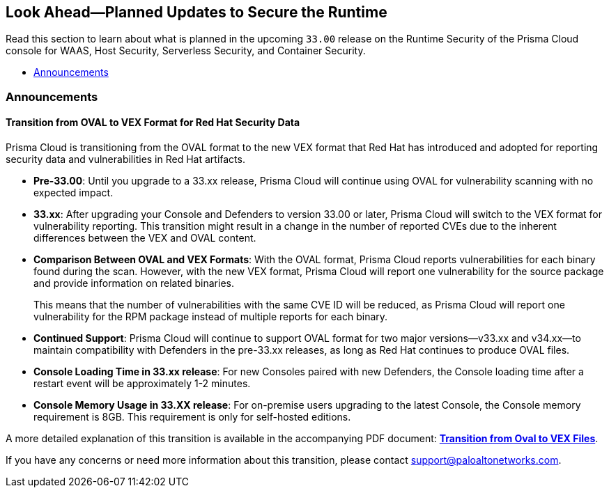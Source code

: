 == Look Ahead—Planned Updates to Secure the Runtime

//Review changes planned in the next Prisma Cloud release to ensure the security of your runtime.

//(Edited in the month of Feb 20 as per Manu's suggestion)There are no previews or look ahead announcements for the upcoming `32.03` release. Details on the updates included in the `32.03` release will be shared in the release notes that accompany the release.

//The following text is a revert to the old content.

Read this section to learn about what is planned in the upcoming `33.00` release on the Runtime Security of the Prisma Cloud console for WAAS, Host Security, Serverless Security, and Container Security.

// The Look Ahead announcements are for an upcoming release and it is not a cumulative list of all announcements.

//Currently, there are no previews or announcements for updates.

// [NOTE]
// ====
// The details and functionality listed below are a preview of what is planned for the `v32.07` release; the changes listed herein and the actual release date, are subject to change.
// ====


// // * <<defender-upgrade>>
// // * <<new-ips-for-runtime>>
* <<announcement>>
// * <<enhancements>>
// //* <<api-changes>>
// // * <<deprecation-notices>>
// // * <<eos-notices>>
// // * <<addressed-issues>>


// // [#new-ips-for-runtime]
// // === New IPs for Runtime Security


// //[cols="40%a,30%a,30%a"]
// //|===

// //|===


[#announcement]
=== Announcements
==== Transition from OVAL to VEX Format for Red Hat Security Data

Prisma Cloud is transitioning from the OVAL format to the new VEX format that Red Hat has introduced and adopted for reporting security data and vulnerabilities in Red Hat artifacts.

* *Pre-33.00*: Until you upgrade to a 33.xx release, Prisma Cloud will continue using OVAL for vulnerability scanning with no expected impact.
* *33.xx*: After upgrading your Console and Defenders to version 33.00 or later, Prisma Cloud will switch to the VEX format for vulnerability reporting. This transition might result in a change in the number of reported CVEs due to the inherent differences between the VEX and OVAL content.
* *Comparison Between OVAL and VEX Formats*: With the OVAL format, Prisma Cloud reports vulnerabilities for each binary found during the scan. However, with the new VEX format, Prisma Cloud will report one vulnerability for the source package and provide information on related binaries.
+ 
This means that the number of vulnerabilities with the same CVE ID will be reduced, as Prisma Cloud will report one vulnerability for the RPM package instead of multiple reports for each binary.
* *Continued Support*: Prisma Cloud will continue to support OVAL format for two major versions—v33.xx and v34.xx—to maintain compatibility with Defenders in the pre-33.xx releases, as long as Red Hat continues to produce OVAL files.
* *Console Loading Time in 33.xx release*: For new Consoles paired with new Defenders, the Console loading time after a restart event will be approximately 1-2 minutes.
* *Console Memory Usage in 33.XX release*: For on-premise users upgrading to the latest Console, the Console memory requirement is 8GB. This requirement is only for self-hosted editions.

A more detailed explanation of this transition is available in the accompanying PDF document: link:https://tinyurl.com/49tfajn3[*Transition from Oval to VEX Files*].

If you have any concerns or need more information about this transition, please contact support@paloaltonetworks.com.

// [cols="30%a,70%a"]
// |===
// |*Change in Release Date*
// |Release 32.07 is now scheduled for 21-July-2024.
 
// |*Descoped: Support for Red Hat’s VEX format*
// |The support for Red Hat’s VEX format is rescheduled. It will now be included in the next major release, version 33.00.

// |===

// [#enhancements]
// === Enhancements

// The following enhancements are planned. The details will be available at release:

// [cols="30%a,70%a"]
// |===
// |*Feature*
// |*Description*

// // https://redlock.atlassian.net/browse/CWP-59772

// |*Enhancement to Photon OS and Amazon Linux OS Feeds*

// |Prisma Cloud now parses Photon OS and Amazon Linux OS feeds using CVE IDs as the primary vulnerability identifier instead of advisory IDs. This change enhances Prisma Cloud’s ability to correlate third-party data, and use vendor-provided information, including backports, severity assessments, and vulnerability scores.

// // https://redlock.atlassian.net/browse/CWP-57626

// |*Support for Azure Container Registry and VM image scanning*

// |Prisma Cloud now supports scanning Azure Container Registry (ACR) and Virtual Machine (VM) images for Azure cloud accounts that are onboarded directly through the platform.

// |===

// [#deprecation-notices]
// === Deprecation Notices
// [cols="30%a,70%a"]
// |===

// |===

//[#api-changes]
//=== API Changes

//[cols="30%a,70%a"]
//|===
//|*Change*
//|*Description*

// https://redlock.atlassian.net/browse/CWP-57289

//|*Remove hostname from registry progress response*

//|The response of the https://pan.dev/prisma-cloud/api/cwpp/get-registry-progress/[View Registry Scan Progress] API has the following changes:

//    * A new `specScanStartTime` field is added

//   * The existing `discovery` and `imageScan` properties have been modified to:

//            ** Include a new `type` field

//            ** Remove the `hostname` and `scanTime` fields

// https://redlock.atlassian.net/browse/CWP-58306

//|*Component documentation for API address resolving method for cluster name*

//|A new optional field `clusterNameResolvingMethod` will be added to the following APIs:

//* https://pan.dev/compute/api/post-defenders-daemonset-yaml/[Generate Daemonset Deployment YAML File]

//* https://pan.dev/compute/api/post-defenders-helm-twistlock-defender-helm-tar-gz/[Generate a Helm Deployment Chart for Defender]

//The permissible values for this field are `default`, `manual`, or `api-server` to support various offerings to resolve K8s Cluster names.  

//|===

// [#eos-notices]
// === End of Support Notices
// |===

// |===


// [#addressed-issues]
// === Addressed Issues

//[cols="30%a,70%a"]

// |===


// |===

